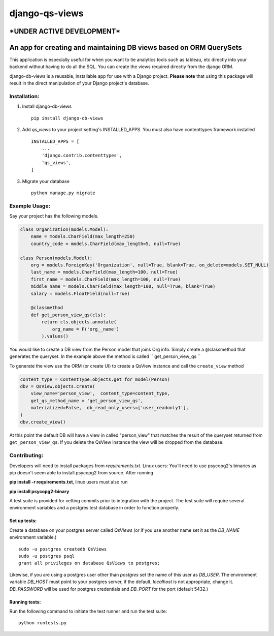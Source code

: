===============
django-qs-views
===============

\*UNDER ACTIVE DEVELOPMENT\*
-----------------------------

An app for creating and maintaining DB views based on ORM QuerySets
-------------------------------------------------------------------

This application is especially useful for when you want to tie analytics tools such as tableau, etc directly into your backend without having to do all the SQL.  You can create the views required directly from the django ORM.

django-db-views is a reusable, installable app for use with a Django project. **Please note** that using this package will result in the direct manipulation of your Django project's database. 

Installation:
^^^^^^^^^^^^^

1. Install django-db-views ::

    pip install django-db-views

2. Add *qs_views* to your project setting's INSTALLED_APPS.  You must also have contenttypes framework installed :: 

        INSTALLED_APPS = [
            ...
            'django.contrib.contenttypes',
            'qs_views',
        ]

3. Migrate your database ::

    python manage.py migrate


Example Usage:
^^^^^^^^^^^^^^
Say your project has the following models.

.. code-block :: python 

    class Organization(models.Model):
        name = models.CharField(max_length=250)
        country_code = models.CharField(max_length=5, null=True)

    class Person(models.Model):
        org = models.ForeignKey('Organization', null=True, blank=True, on_delete=models.SET_NULL)
        last_name = models.CharField(max_length=100, null=True)
        first_name = models.CharField(max_length=100, null=True)
        middle_name = models.CharField(max_length=100, null=True, blank=True)
        salary = models.FloatField(null=True)

        @classmethod
        def get_person_view_qs(cls):
            return cls.objects.annotate(
                org_name = F('org__name')
            ).values()

You would like to create a DB view from the Person model that joins Org info.  Simply create a @classmethod that generates the queryset.  In the example above the method is called `` get_person_view_qs ``

To generate the view use the ORM (or create UI) to create a QsView instance and call the ``create_view`` method

.. code-block :: python
    
    content_type = ContentType.objects.get_for_model(Person)
    dbv = QsView.objects.create(
        view_name='person_view',  content_type=content_type,
        get_qs_method_name = 'get_person_view_qs',
        materialized=False,  db_read_only_users=['user_readonly1'],
    )
    dbv.create_view()

At this point the default DB will have a view in called "person_view" that matches the result of the queryset returned from ``get_person_view_qs``.  If you delete the QsView instance the view will be dropped from the database.  


Contributing:
^^^^^^^^^^^^^

Developers will need to install packages from *requirements.txt*.
Linux users: You'll need to use psycopg2's binaries as pip doesn't seem able to install psycopg2 from source.
After running

**pip install -r requirements.txt**, linux users must also run 

**pip install psycopg2-binary**

A test suite is provided for vetting commits prior to integration with the project.
The test suite will require several environment variables and a postgres test database in order to function properly.

Set up tests:
""""""""""""""
Create a database on your postgres server called *QsViews* (or if you use another name set it as the *DB_NAME* environment variable.)

::

    sudo -u postgres createdb QsViews
    sudo -u postgres psql
    grant all privileges on database QsViews to postgres;


Likewise, if you are using a postgres user other than *postgres* set the name of this user as *DB_USER*.
The environment variable *DB_HOST* must point to your postgres server, if the default, *localhost* is not appropriate, change it.
*DB_PASSWORD* will be used for postgres credentials and *DB_PORT* for the port (default 5432.)

Running tests:
"""""""""""""""
Run the following command to initiate the test runner and run the test suite:

:: 

    python runtests.py

